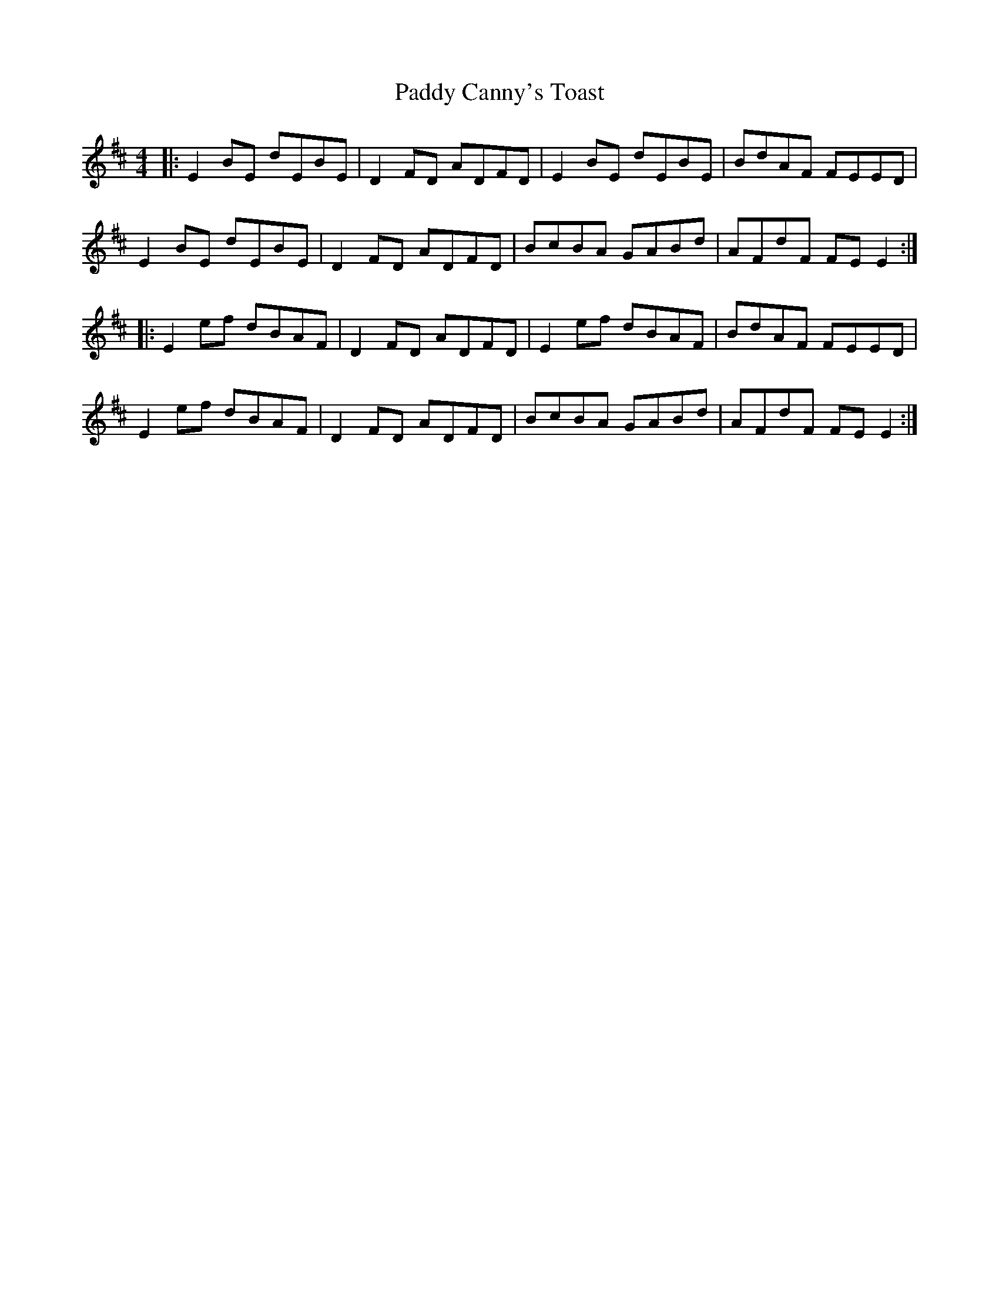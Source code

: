 X: 31031
T: Paddy Canny's Toast
R: reel
M: 4/4
K: Edorian
|:E2 BE dEBE|D2 FD ADFD|E2 BE dEBE|BdAF FEED|
E2 BE dEBE|D2 FD ADFD|BcBA GABd|AFdF FE E2:|
|:E2 ef dBAF|D2 FD ADFD|E2 ef dBAF|BdAF FEED|
E2 ef dBAF|D2 FD ADFD|BcBA GABd|AFdF FE E2:|

